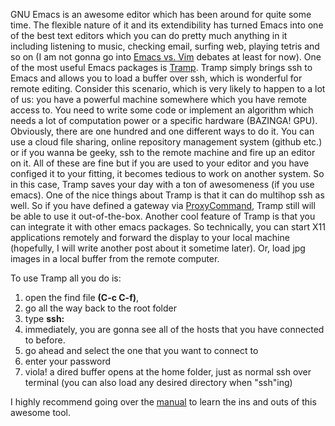 #+BEGIN_COMMENT
.. title: Tramp: A great tool for remote code development.
.. slug: tramp
.. date: 2017-09-12 22:20
.. tags: emacs, remote editing, tramp
.. category: emacs
.. link: 
.. description: How to use emacs for remote editing on your local machine.
.. type: text
#+END_COMMENT

GNU Emacs is an awesome editor which has been around for quite some time. The flexible nature of it and its extendibility has turned Emacs into one of the best text editors which you can do pretty much anything in it including listening to music, checking email, surfing web, playing tetris and so on (I am not gonna go into [[https://en.wikipedia.org/wiki/Editor_war][Emacs vs. Vim]]  debates at least for now). One of the most useful Emacs packages is [[https://www.gnu.org/software/tramp/][Tramp]]. Tramp simply brings ssh to Emacs and allows you to load a buffer over ssh, which is wonderful for remote editing.
Consider this scenario, which is very likely to happen to a lot of us: you have a powerful machine somewhere which you have remote access to. You need to write some code or implement an algorithm which needs a lot of computation power or a specific hardware (BAZINGA! GPU). Obviously, there are one hundred and one different ways to do it. You can use a cloud file sharing, online repository management system (github etc.) or if you wanna be geeky, ssh to the remote machine and fire up an editor on it. All of these are fine but if you are used to your editor and you have configed it to your fitting, it becomes tedious to work on another system. So in this case, Tramp saves your day with a ton of awesomeness (if you use emacs). One of the nice things about Tramp is that it can do multihop ssh as well. So if you have defined a gateway via [[http://undeadly.org/cgi?action=article&sid=20070925181947][ProxyCommand]], Tramp still will be able to use it out-of-the-box. 
Another cool feature of Tramp is that you can integrate it with other emacs packages. So technically, you can start X11 applications remotely and forward the display to your local machine (hopefully, I will write another post about it sometime later). Or, load jpg images in a local buffer from the remote computer.

To use Tramp all you do is:
1. open the find file *(C-c C-f)*,
2. go all the way back to the root folder
3. type *ssh:*
4. immediately, you are gonna see all of the hosts that you have connected to before.
5. go ahead and select the one that you want to connect to 
6. enter your password
7. viola! a dired buffer opens at the home folder, just as normal ssh over terminal (you can also load any desired directory when "ssh"ing)

I highly recommend going over the [[https://www.gnu.org/software/tramp/][manual]] to learn the ins and outs of this awesome tool.
